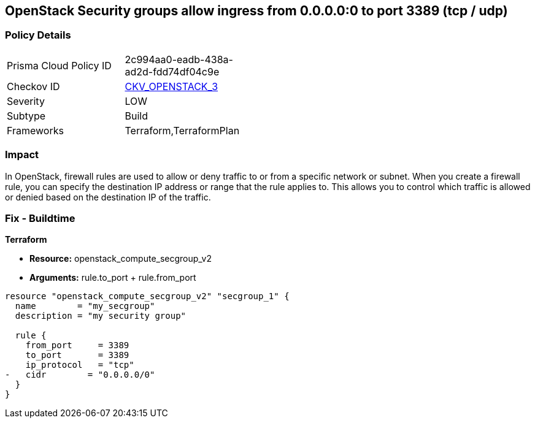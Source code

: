 == OpenStack Security groups allow ingress from 0.0.0.0:0 to port 3389 (tcp / udp)


=== Policy Details 

[width=45%]
[cols="1,1"]
|=== 
|Prisma Cloud Policy ID 
| 2c994aa0-eadb-438a-ad2d-fdd74df04c9e

|Checkov ID 
| https://github.com/bridgecrewio/checkov/tree/master/checkov/terraform/checks/resource/openstack/SecurityGroupUnrestrictedIngress3389.py[CKV_OPENSTACK_3]

|Severity
|LOW

|Subtype
|Build

|Frameworks
|Terraform,TerraformPlan

|=== 



=== Impact
In OpenStack, firewall rules are used to allow or deny traffic to or from a specific network or subnet.
When you create a firewall rule, you can specify the destination IP address or range that the rule applies to.
This allows you to control which traffic is allowed or denied based on the destination IP of the traffic.

=== Fix - Buildtime


*Terraform* 


* *Resource:* openstack_compute_secgroup_v2
* *Arguments:* rule.to_port + rule.from_port


[source,go]
----
resource "openstack_compute_secgroup_v2" "secgroup_1" {
  name        = "my_secgroup"
  description = "my security group"

  rule {
    from_port     = 3389
    to_port       = 3389
    ip_protocol   = "tcp"
-   cidr        = "0.0.0.0/0"
  }
}
----

